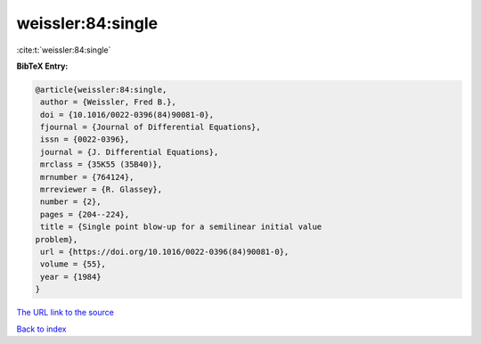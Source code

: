 weissler:84:single
==================

:cite:t:`weissler:84:single`

**BibTeX Entry:**

.. code-block:: bibtex

   @article{weissler:84:single,
    author = {Weissler, Fred B.},
    doi = {10.1016/0022-0396(84)90081-0},
    fjournal = {Journal of Differential Equations},
    issn = {0022-0396},
    journal = {J. Differential Equations},
    mrclass = {35K55 (35B40)},
    mrnumber = {764124},
    mrreviewer = {R. Glassey},
    number = {2},
    pages = {204--224},
    title = {Single point blow-up for a semilinear initial value
   problem},
    url = {https://doi.org/10.1016/0022-0396(84)90081-0},
    volume = {55},
    year = {1984}
   }
`The URL link to the source <ttps://doi.org/10.1016/0022-0396(84)90081-0}>`_


`Back to index <../By-Cite-Keys.html>`_
